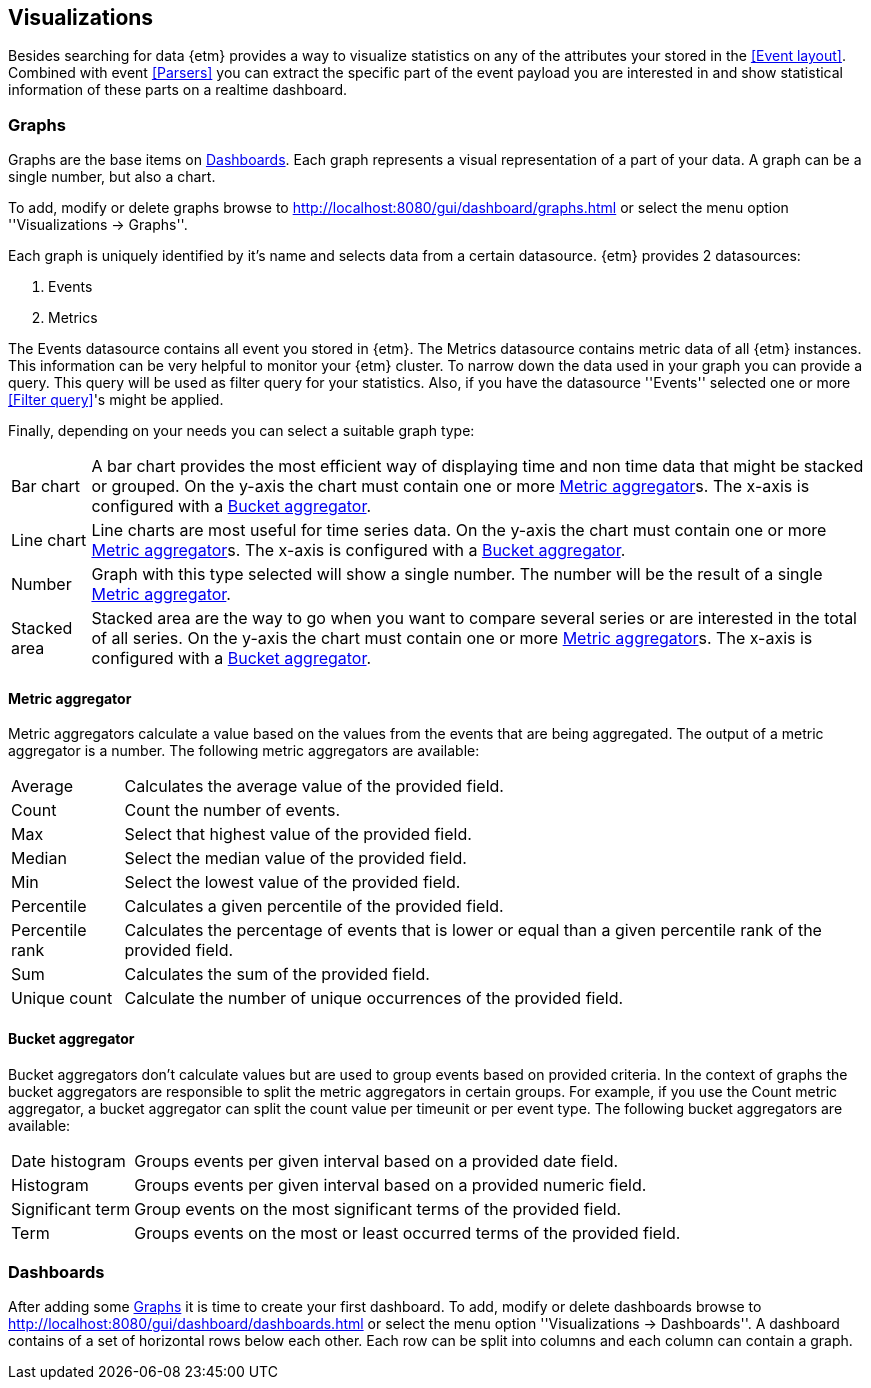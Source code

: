 == Visualizations
Besides searching for data {etm} provides a way to visualize statistics on any of the attributes your stored in the <<Event layout>>. Combined with event <<Parsers>> you can extract the specific part of the event payload you are interested in and show statistical information of these parts on a realtime dashboard.

=== Graphs
Graphs are the base items on <<Dashboards>>. Each graph represents a visual representation of a part of your data. A graph can be a single number, but also a chart.

To add, modify or delete graphs browse to http://localhost:8080/gui/dashboard/graphs.html or select the menu option ''Visualizations -> Graphs''.

Each graph is uniquely identified by it's name and selects data from a certain datasource. {etm} provides 2 datasources:

. Events
. Metrics

The Events datasource contains all event you stored in {etm}. The Metrics datasource contains metric data of all {etm} instances. This information can be very helpful to monitor your {etm} cluster.
To narrow down the data used in your graph you can provide a query. This query will be used as filter query for your statistics. Also, if you have the datasource ''Events'' selected one or more <<Filter query>>'s might be applied.

Finally, depending on your needs you can select a suitable graph type:
[horizontal]
Bar chart:: A bar chart provides the most efficient way of displaying time and non time data that might be stacked or grouped. On the y-axis the chart must contain one or more <<Metric aggregator>>s. The x-axis is configured with a <<Bucket aggregator>>. 
Line chart:: Line charts are most useful for time series data. On the y-axis the chart must contain one or more <<Metric aggregator>>s. The x-axis is configured with a <<Bucket aggregator>>.
Number:: Graph with this type selected will show a single number. The number will be the result of a single <<Metric aggregator>>.
Stacked area:: Stacked area are the way to go when you want to compare several series or are interested in the total of all series. On the y-axis the chart must contain one or more <<Metric aggregator>>s. The x-axis is configured with a <<Bucket aggregator>>. 

==== Metric aggregator
Metric aggregators calculate a value based on the values from the events that are being aggregated. The output of a metric aggregator is a number. The following metric aggregators are available:

[horizontal]
Average:: Calculates the average value of the provided field.
Count:: Count the number of events.
Max:: Select that highest value of the provided field.
Median:: Select the median value of the provided field.
Min:: Select the lowest value of the provided field. 
Percentile:: Calculates a given percentile of the provided field.
Percentile rank:: Calculates the percentage of events that is lower or equal than a given percentile rank of the provided field.
Sum:: Calculates the sum of the provided field. 
Unique count:: Calculate the number of unique occurrences of the provided field. 

==== Bucket aggregator
Bucket aggregators don't calculate values but are used to group events based on provided criteria. In the context of graphs the bucket aggregators are responsible to split the metric aggregators in certain groups. For example, if you use the Count metric aggregator, a bucket aggregator can split the count value per timeunit or per event type. The following bucket aggregators are available:

[horizontal]
Date histogram:: Groups events per given interval based on a provided date field. 
Histogram:: Groups events per given interval based on a provided numeric field.
Significant term:: Group events on the most significant terms of the provided field.
Term:: Groups events on the most or least occurred terms of the provided field. 

=== Dashboards
After adding some <<Graphs>> it is time to create your first dashboard. To add, modify or delete dashboards browse to http://localhost:8080/gui/dashboard/dashboards.html or select the menu option ''Visualizations -> Dashboards''.
A dashboard contains of a set of horizontal rows below each other. Each row can be split into columns and each column can contain a graph.
